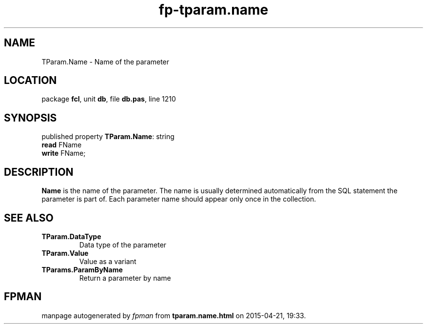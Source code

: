 .\" file autogenerated by fpman
.TH "fp-tparam.name" 3 "2014-03-14" "fpman" "Free Pascal Programmer's Manual"
.SH NAME
TParam.Name - Name of the parameter
.SH LOCATION
package \fBfcl\fR, unit \fBdb\fR, file \fBdb.pas\fR, line 1210
.SH SYNOPSIS
published property \fBTParam.Name\fR: string
  \fBread\fR FName
  \fBwrite\fR FName;
.SH DESCRIPTION
\fBName\fR is the name of the parameter. The name is usually determined automatically from the SQL statement the parameter is part of. Each parameter name should appear only once in the collection.


.SH SEE ALSO
.TP
.B TParam.DataType
Data type of the parameter
.TP
.B TParam.Value
Value as a variant
.TP
.B TParams.ParamByName
Return a parameter by name

.SH FPMAN
manpage autogenerated by \fIfpman\fR from \fBtparam.name.html\fR on 2015-04-21, 19:33.

